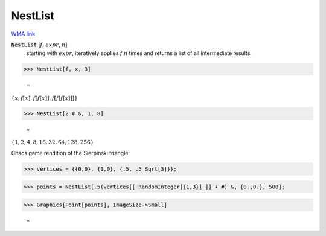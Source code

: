 NestList
========

`WMA link <https://reference.wolfram.com/language/ref/NestList.html>`_


:code:`NestList` [:math:`f`, :math:`expr`, :math:`n`]
    starting with :math:`expr`, iteratively applies :math:`f` :math:`n` times and           returns a list of all intermediate results.





>>> NestList[f, x, 3]

    =
:math:`\left\{x,f\left[x\right],f\left[f\left[x\right]\right],f\left[f\left[f\left[x\right]\right]\right]\right\}`


>>> NestList[2 # &, 1, 8]

    =
:math:`\left\{1,2,4,8,16,32,64,128,256\right\}`



Chaos game rendition of the Sierpinski triangle:

>>> vertices = {{0,0}, {1,0}, {.5, .5 Sqrt[3]}};


>>> points = NestList[.5(vertices[[ RandomInteger[{1,3}] ]] + #) &, {0.,0.}, 500];


>>> Graphics[Point[points], ImageSize->Small]

    =
.. image:: tmpg2jp97jz.png
    :align: center



